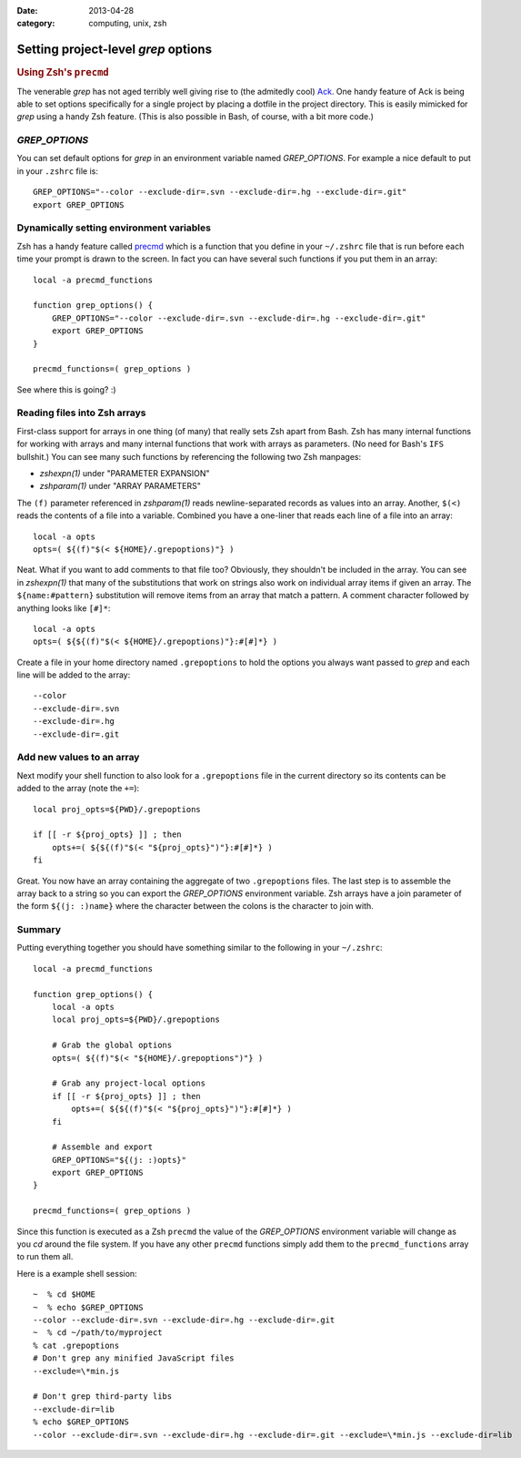 :date: 2013-04-28
:category: computing, unix, zsh

=============================================
Setting project-level `grep` options
=============================================

.. rubric:: Using Zsh's ``precmd``

The venerable `grep` has not aged terribly well giving rise to (the
admitedly cool) `Ack`__. One handy feature of Ack is being able to set options
specifically for a single project by placing a dotfile in the project
directory. This is easily mimicked for `grep` using a handy Zsh
feature. (This is also possible in Bash, of course, with a bit more code.)

.. __: http://beyondgrep.com/

`GREP_OPTIONS`
======================

You can set default options for `grep` in an environment variable
named `GREP_OPTIONS`. For example a nice default to put in your
``.zshrc`` file is::

    GREP_OPTIONS="--color --exclude-dir=.svn --exclude-dir=.hg --exclude-dir=.git"
    export GREP_OPTIONS

Dynamically setting environment variables
=========================================

Zsh has a handy feature called `precmd`__ which is a function that you define
in your ``~/.zshrc`` file that is run before each time your prompt is drawn to
the screen. In fact you can have several such functions if you put them in an
array::

    local -a precmd_functions

    function grep_options() {
        GREP_OPTIONS="--color --exclude-dir=.svn --exclude-dir=.hg --exclude-dir=.git"
        export GREP_OPTIONS
    }

    precmd_functions=( grep_options )

See where this is going?  :)

.. __: http://zsh.sourceforge.net/Doc/Release/Functions.html

Reading files into Zsh arrays
=============================

First-class support for arrays in one thing (of many) that really sets Zsh
apart from Bash. Zsh has many internal functions for working with arrays and
many internal functions that work with arrays as parameters. (No need for
Bash's ``IFS`` bullshit.) You can see many such functions by referencing the
following two Zsh manpages:

* `zshexpn(1)` under "PARAMETER EXPANSION"
* `zshparam(1)` under "ARRAY PARAMETERS"

The ``(f)`` parameter referenced in `zshparam(1)` reads
newline-separated records as values into an array. Another, ``$(<)`` reads the
contents of a file into a variable. Combined you have a one-liner that reads
each line of a file into an array::

    local -a opts
    opts=( ${(f)"$(< ${HOME}/.grepoptions)"} )

Neat. What if you want to add comments to that file too? Obviously, they
shouldn't be included in the array. You can see in `zshexpn(1)` that
many of the substitutions that work on strings also work on individual array
items if given an array. The ``${name:#pattern}`` substitution will remove
items from an array that match a pattern. A comment character followed by
anything looks like ``[#]*``::

    local -a opts
    opts=( ${${(f)"$(< ${HOME}/.grepoptions)"}:#[#]*} )

Create a file in your home directory named ``.grepoptions`` to hold the options
you always want passed to `grep` and each line will be added to the
array::

    --color
    --exclude-dir=.svn
    --exclude-dir=.hg
    --exclude-dir=.git

Add new values to an array
==========================

Next modify your shell function to also look for a ``.grepoptions`` file in the
current directory so its contents can be added to the array (note the ``+=``)::

    local proj_opts=${PWD}/.grepoptions

    if [[ -r ${proj_opts} ]] ; then
        opts+=( ${${(f)"$(< "${proj_opts}")"}:#[#]*} )
    fi

Great. You now have an array containing the aggregate of two ``.grepoptions``
files. The last step is to assemble the array back to a string so you can
export the `GREP_OPTIONS` environment variable. Zsh arrays have a join
parameter of the form ``${(j: :)name}`` where the character between the colons
is the character to join with.

Summary
=======

Putting everything together you should have something similar to the following
in your ``~/.zshrc``::

    local -a precmd_functions

    function grep_options() {
        local -a opts
        local proj_opts=${PWD}/.grepoptions

        # Grab the global options
        opts=( ${(f)"$(< "${HOME}/.grepoptions")"} )

        # Grab any project-local options
        if [[ -r ${proj_opts} ]] ; then
            opts+=( ${${(f)"$(< "${proj_opts}")"}:#[#]*} )
        fi

        # Assemble and export
        GREP_OPTIONS="${(j: :)opts}"
        export GREP_OPTIONS
    }

    precmd_functions=( grep_options )

Since this function is executed as a Zsh ``precmd`` the value of the
`GREP_OPTIONS` environment variable will change as you `cd`
around the file system. If you have any other ``precmd`` functions simply add
them to the ``precmd_functions`` array to run them all.

Here is a example shell session::

    ~  % cd $HOME
    ~  % echo $GREP_OPTIONS
    --color --exclude-dir=.svn --exclude-dir=.hg --exclude-dir=.git
    ~  % cd ~/path/to/myproject
    % cat .grepoptions
    # Don't grep any minified JavaScript files
    --exclude=\*min.js

    # Don't grep third-party libs
    --exclude-dir=lib
    % echo $GREP_OPTIONS
    --color --exclude-dir=.svn --exclude-dir=.hg --exclude-dir=.git --exclude=\*min.js --exclude-dir=lib
